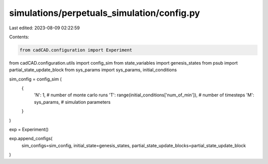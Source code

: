 simulations/perpetuals_simulation/config.py
===========================================

Last edited: 2023-08-09 02:22:59

Contents:

.. code-block:: py

    from cadCAD.configuration import Experiment
from cadCAD.configuration.utils import config_sim
from state_variables import genesis_states
from psub import partial_state_update_block
from sys_params import sys_params, initial_conditions

sim_config = config_sim (
    {
        'N': 1, # number of monte carlo runs
        'T': range(initial_conditions['num_of_min']), # number of timesteps
        'M': sys_params, # simulation parameters
    }
)

exp = Experiment()

exp.append_configs(
    sim_configs=sim_config,
    initial_state=genesis_states,
    partial_state_update_blocks=partial_state_update_block
)


